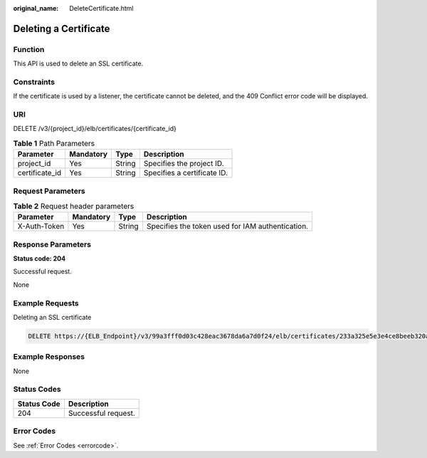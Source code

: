 :original_name: DeleteCertificate.html

.. _DeleteCertificate:

Deleting a Certificate
======================

Function
--------

This API is used to delete an SSL certificate.

Constraints
-----------

If the certificate is used by a listener, the certificate cannot be deleted, and the 409 Conflict error code will be displayed.

URI
---

DELETE /v3/{project_id}/elb/certificates/{certificate_id}

.. table:: **Table 1** Path Parameters

   ============== ========= ====== ===========================
   Parameter      Mandatory Type   Description
   ============== ========= ====== ===========================
   project_id     Yes       String Specifies the project ID.
   certificate_id Yes       String Specifies a certificate ID.
   ============== ========= ====== ===========================

Request Parameters
------------------

.. table:: **Table 2** Request header parameters

   +--------------+-----------+--------+--------------------------------------------------+
   | Parameter    | Mandatory | Type   | Description                                      |
   +==============+===========+========+==================================================+
   | X-Auth-Token | Yes       | String | Specifies the token used for IAM authentication. |
   +--------------+-----------+--------+--------------------------------------------------+

Response Parameters
-------------------

**Status code: 204**

Successful request.

None

Example Requests
----------------

Deleting an SSL certificate

.. code-block:: text

   DELETE https://{ELB_Endpoint}/v3/99a3fff0d03c428eac3678da6a7d0f24/elb/certificates/233a325e5e3e4ce8beeb320aa714cc12

Example Responses
-----------------

None

Status Codes
------------

=========== ===================
Status Code Description
=========== ===================
204         Successful request.
=========== ===================

Error Codes
-----------

See :ref:`Error Codes <errorcode>`.

